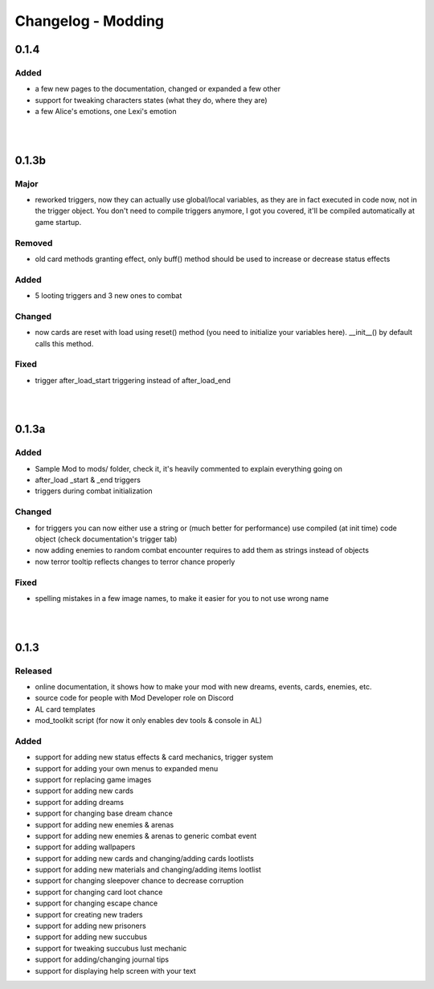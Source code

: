 Changelog - Modding
===================

0.1.4
-----

Added
~~~~~

* a few new pages to the documentation, changed or expanded a few other
* support for tweaking characters states (what they do, where they are)
* a few Alice's emotions, one Lexi's emotion

|
|

0.1.3b
------

Major
~~~~~

* reworked triggers, now they can actually use global/local variables, as they are in fact executed in code now, not in the trigger object. You don't need to compile triggers anymore, I got you covered, it'll be compiled automatically at game startup.

Removed
~~~~~~~

* old card methods granting effect, only buff() method should be used to increase or decrease status effects

Added
~~~~~

* 5 looting triggers and 3 new ones to combat

Changed
~~~~~~~

* now cards are reset with load using reset() method (you need to initialize your variables here). __init__() by default calls this method.

Fixed
~~~~~

* trigger after_load_start triggering instead of after_load_end

|
|

0.1.3a
------

Added
~~~~~

* Sample Mod to mods/ folder, check it, it's heavily commented to explain everything going on
* after_load _start & _end triggers
* triggers during combat initialization

Changed
~~~~~~~

* for triggers you can now either use a string or (much better for performance) use compiled (at init time) code object (check documentation's trigger tab)
* now adding enemies to random combat encounter requires to add them as strings instead of objects
* now terror tooltip reflects changes to terror chance properly

Fixed
~~~~~

* spelling mistakes in a few image names, to make it easier for you to not use wrong name

|
|

0.1.3
-----

Released
~~~~~~~~

* online documentation, it shows how to make your mod with new dreams, events, cards, enemies, etc.
* source code for people with Mod Developer role on Discord
* AL card templates
* mod_toolkit script (for now it only enables dev tools & console in AL)

Added
~~~~~

* support for adding new status effects & card mechanics, trigger system
* support for adding your own menus to expanded menu
* support for replacing game images
* support for adding new cards
* support for adding dreams
* support for changing base dream chance
* support for adding new enemies & arenas
* support for adding new enemies & arenas to generic combat event
* support for adding wallpapers
* support for adding new cards and changing/adding cards lootlists
* support for adding new materials and changing/adding items lootlist
* support for changing sleepover chance to decrease corruption
* support for changing card loot chance
* support for changing escape chance
* support for creating new traders
* support for adding new prisoners
* support for adding new succubus
* support for tweaking succubus lust mechanic
* support for adding/changing journal tips
* support for displaying help screen with your text
